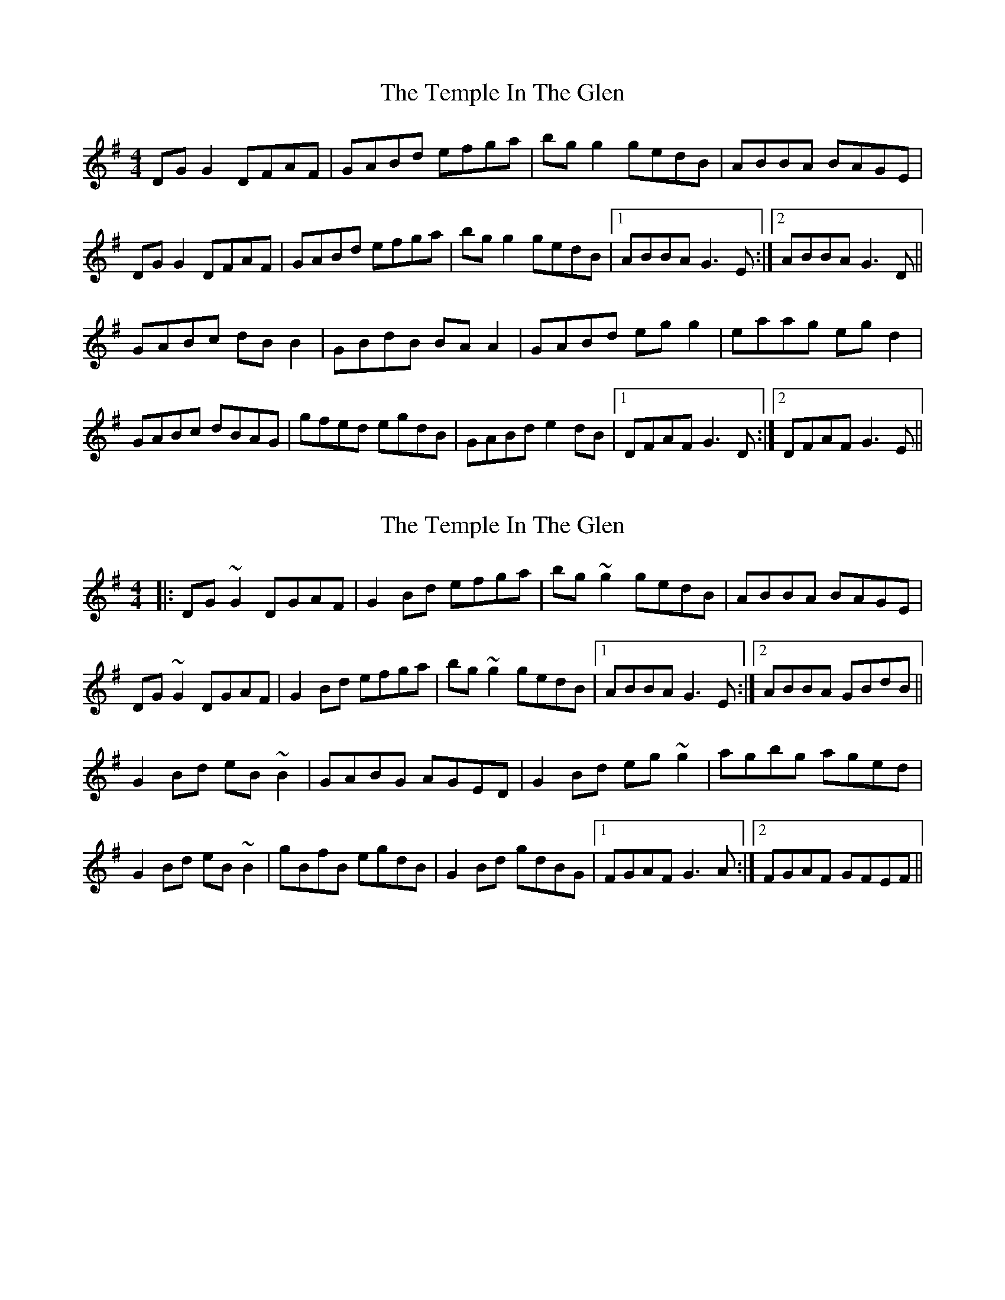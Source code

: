 X: 1
T: Temple In The Glen, The
Z: Joe CSS
S: https://thesession.org/tunes/10801#setting10801
R: reel
M: 4/4
L: 1/8
K: Gmaj
DG G2 DFAF | GABd efga | bg g2 gedB | ABBA BAGE |
DG G2 DFAF | GABd efga | bg g2 gedB |1 ABBA G3 E :|2 ABBA G3 D||
GABc dB B2 | GBdB BA A2 | GABd eg g2 | eaag eg d2 |
GABc dBAG | gfed egdB | GABd e2 dB |1 DFAF G3 D :|2 DFAF G3 E ||
X: 2
T: Temple In The Glen, The
Z: slainte
S: https://thesession.org/tunes/10801#setting20501
R: reel
M: 4/4
L: 1/8
K: Gmaj
|:DG~G2 DGAF|G2Bd efga|bg~g2 gedB|ABBA BAGE|DG~G2 DGAF|G2Bd efga|bg~g2 gedB|1 ABBA G3E:|2 ABBA GBdB||G2Bd eB~B2|GABG AGED|G2Bd eg~g2|agbg aged|G2Bd eB~B2|gBfB egdB|G2Bd gdBG|1 FGAF G3A:|2 FGAF GFEF||
X: 3
T: Temple In The Glen, The
Z: slainte
S: https://thesession.org/tunes/10801#setting27777
R: reel
M: 4/4
L: 1/8
K: Gmaj
|:DG~G2 DGBG|G2Bd egga|b2ab gedB|ABBA BAGE|
DG~G2 DGBG|G2Bd egga|(3bag af gedB|1 AGBA ~G3E:|2 AGBA G2D2||
|:GABe dB~B2|GA (3BAG AGED|G2Bd eg~g2|abgb aged|
GABe dB~B2|~g3d edBA|G2Bd g2fg|1 ecAF G2D2:|2 ecAF ~G3E||
X: 4
T: Temple In The Glen, The
Z: JACKB
S: https://thesession.org/tunes/10801#setting27784
R: reel
M: 4/4
L: 1/8
K: Gmaj
|:DG G2 DGBG|G2 (3Bcd egga|b2ab gedB|GAAG BAGE|
DG G2 DGBG|G2 (3Bcd egga|(3bag af gedB|1 AGBA G3E:|2 AGBA G2D2||
|:GABe dB B2|GAAG BGED|G2 (3Bcd eg g2|abgb aged|
GABe dB B2|g3d edBA|G2 (3Bcd g2fg|1 ecAF G2D2:|2 ecAF G3E||
